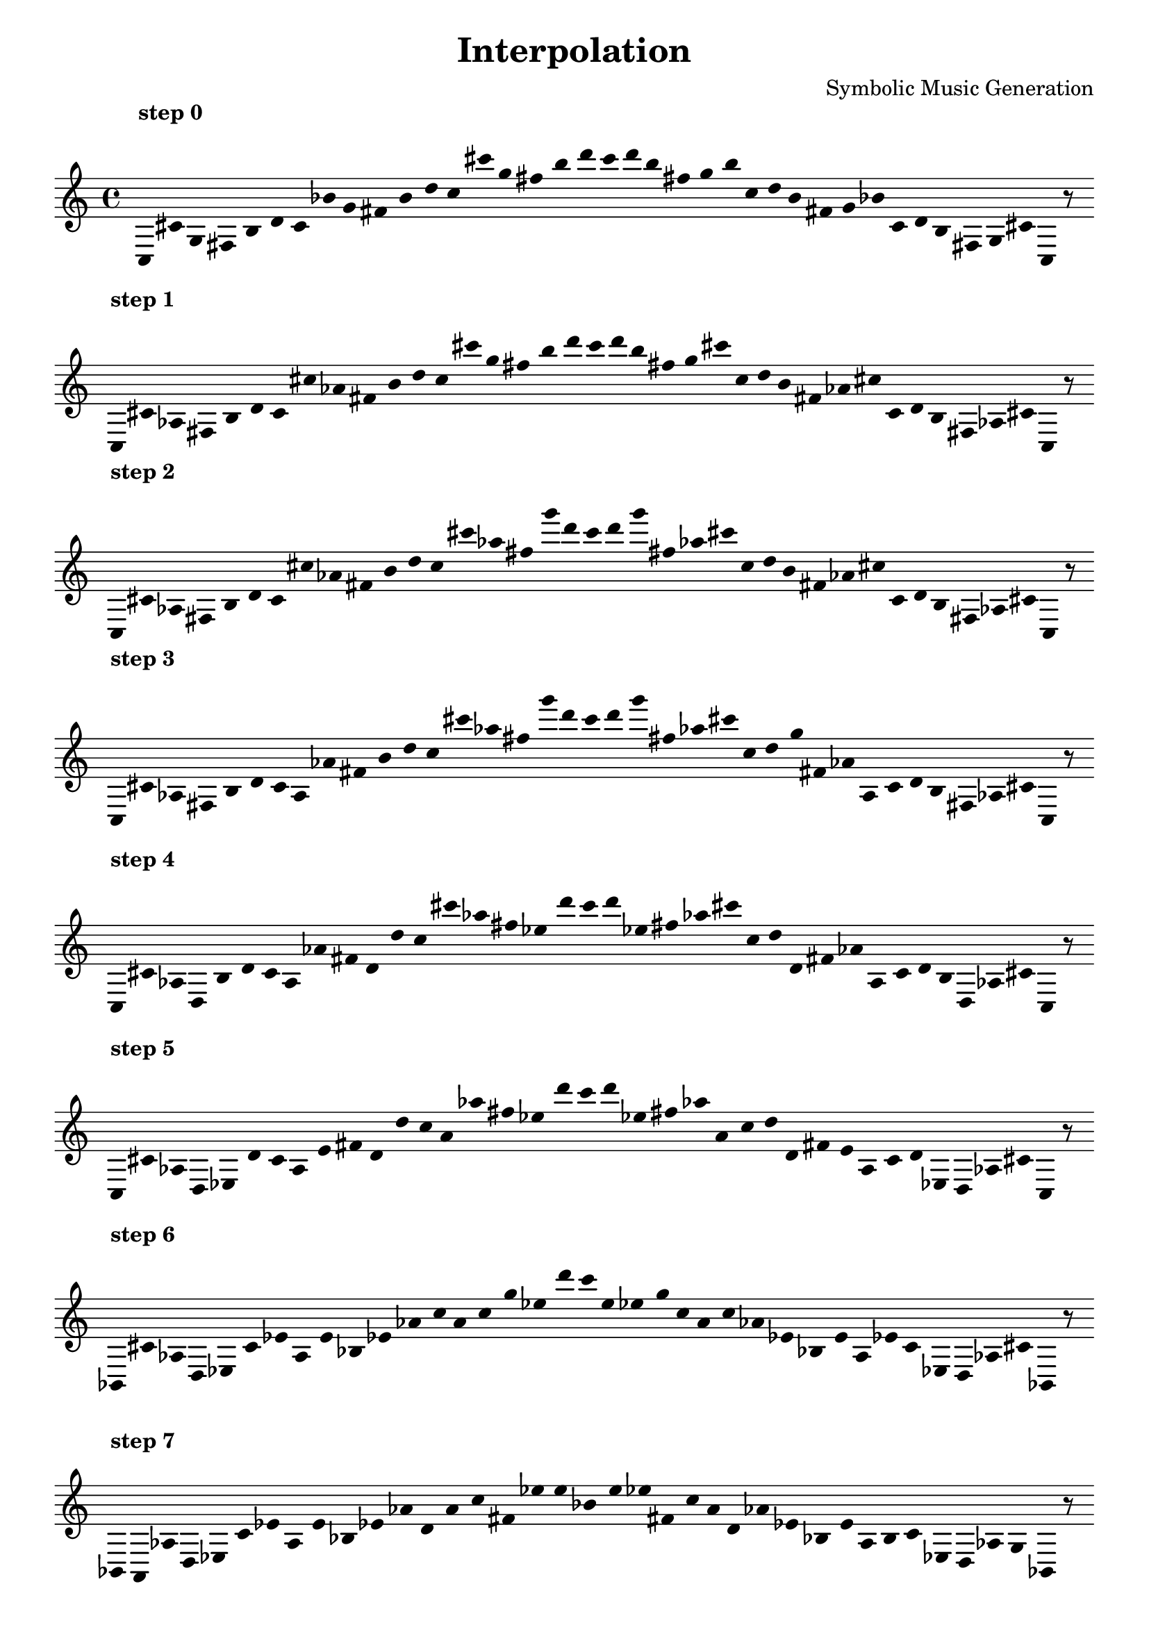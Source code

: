 
    \version "2.22.2"
    \header {
    title = "Interpolation"
    composer = "Symbolic Music Generation"
    }

    \score {
    <<
        \cadenzaOn
        \override Beam.breakable = ##t
        \accidentalStyle Score.forget
        \override Score.TextScript.padding = #2
        \override Stem.transparent = ##t
    {
    
%scale 0
    \clef treble
        ^\markup \bold { "step 0" }
    c16 [ cis' g fis b d' c' bes' g' fis' b' d'' c'' cis''' g'' fis'' b'' d''' c''' d''' b'' fis'' g'' b'' c'' d'' b' fis' g' bes' c' d' b fis g cis' ]
    c    r8
    \bar ""
    \break
        
%scale 1
    ^\markup \bold { "step 1" }
    \clef treble
    c16 [ cis' aes fis b d' c' cis'' aes' fis' b' d'' c'' cis''' g'' fis'' b'' d''' c''' d''' b'' fis'' g'' cis''' c'' d'' b' fis' aes' cis'' c' d' b fis aes cis' ]
    c    r8
    \bar ""
    \break
        
%scale 2
    ^\markup \bold { "step 2" }
    \clef treble
    c16 [ cis' aes fis b d' c' cis'' aes' fis' b' d'' c'' cis''' aes'' fis'' g''' d''' c''' d''' g''' fis'' aes'' cis''' c'' d'' b' fis' aes' cis'' c' d' b fis aes cis' ]
    c    r8
    \bar ""
    \break
        
%scale 3
    ^\markup \bold { "step 3" }
    \clef treble
    c16 [ cis' aes fis b d' c' a aes' fis' b' d'' c'' cis''' aes'' fis'' g''' d''' c''' d''' g''' fis'' aes'' cis''' c'' d'' g'' fis' aes' a c' d' b fis aes cis' ]
    c    r8
    \bar ""
    \break
        
%scale 4
    ^\markup \bold { "step 4" }
    \clef treble
    c16 [ cis' aes d b d' c' a aes' fis' d' d'' c'' cis''' aes'' fis'' ees'' d''' c''' d''' ees'' fis'' aes'' cis''' c'' d'' d' fis' aes' a c' d' b d aes cis' ]
    c    r8
    \bar ""
    \break
        
%scale 5
    ^\markup \bold { "step 5" }
    \clef treble
    c16 [ cis' aes d ees d' c' a e' fis' d' d'' c'' a' aes'' fis'' ees'' d''' c''' d''' ees'' fis'' aes'' a' c'' d'' d' fis' e' a c' d' ees d aes cis' ]
    c    r8
    \bar ""
    \break
        
%scale 6
    ^\markup \bold { "step 6" }
    \clef treble
    bes,16 [ cis' aes d ees c' ees' a e' bes ees' aes' c'' a' c'' g'' ees'' d''' c''' e'' ees'' g'' c'' a' c'' aes' ees' bes e' a ees' c' ees d aes cis' ]
    bes,    r8
    \bar ""
    \break
        
%scale 7
    ^\markup \bold { "step 7" }
    \clef treble
    bes,16 [ a, aes d ees c' ees' a e' bes ees' aes' d' a' c'' fis' ees'' e'' bes' e'' ees'' fis' c'' a' d' aes' ees' bes e' a b c' ees d aes g ]
    bes,    r8
    \bar ""
    \break
        
%scale 8
    ^\markup \bold { "step 8" }
    \clef treble
    bes,16 [ a, aes d ees c' fis a e' bes ees' aes' d' a' c'' fis' ees'' e'' bes' e'' ees'' fis' c'' a' d' aes' ees' bes e' a fis c' ees d aes g ]
    bes,    r8
    \bar ""
    \break
        
    }
    >>
    \layout {
        indent = 0\mm
        line-width = 190\mm
        \override Stem.transparent = ##t
    }
    \midi{ }
    
    }
    